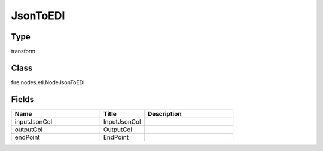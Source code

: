JsonToEDI
=========== 



Type
--------- 

transform

Class
--------- 

fire.nodes.etl.NodeJsonToEDI

Fields
--------- 

.. list-table::
      :widths: 10 5 10
      :header-rows: 1

      * - Name
        - Title
        - Description
      * - inputJsonCol
        - InputJsonCol
        - 
      * - outputCol
        - OutputCol
        - 
      * - endPoint
        - EndPoint
        - 





